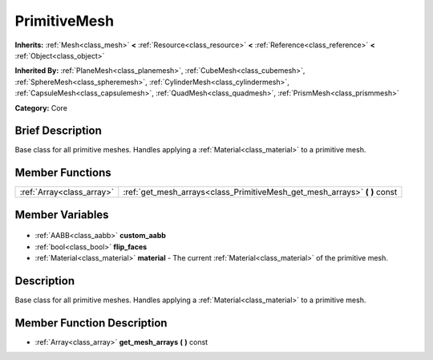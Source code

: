 .. Generated automatically by doc/tools/makerst.py in Godot's source tree.
.. DO NOT EDIT THIS FILE, but the PrimitiveMesh.xml source instead.
.. The source is found in doc/classes or modules/<name>/doc_classes.

.. _class_PrimitiveMesh:

PrimitiveMesh
=============

**Inherits:** :ref:`Mesh<class_mesh>` **<** :ref:`Resource<class_resource>` **<** :ref:`Reference<class_reference>` **<** :ref:`Object<class_object>`

**Inherited By:** :ref:`PlaneMesh<class_planemesh>`, :ref:`CubeMesh<class_cubemesh>`, :ref:`SphereMesh<class_spheremesh>`, :ref:`CylinderMesh<class_cylindermesh>`, :ref:`CapsuleMesh<class_capsulemesh>`, :ref:`QuadMesh<class_quadmesh>`, :ref:`PrismMesh<class_prismmesh>`

**Category:** Core

Brief Description
-----------------

Base class for all primitive meshes. Handles applying a :ref:`Material<class_material>` to a primitive mesh.

Member Functions
----------------

+----------------------------+-------------------------------------------------------------------------------+
| :ref:`Array<class_array>`  | :ref:`get_mesh_arrays<class_PrimitiveMesh_get_mesh_arrays>` **(** **)** const |
+----------------------------+-------------------------------------------------------------------------------+

Member Variables
----------------

  .. _class_PrimitiveMesh_custom_aabb:

- :ref:`AABB<class_aabb>` **custom_aabb**

  .. _class_PrimitiveMesh_flip_faces:

- :ref:`bool<class_bool>` **flip_faces**

  .. _class_PrimitiveMesh_material:

- :ref:`Material<class_material>` **material** - The current :ref:`Material<class_material>` of the primitive mesh.


Description
-----------

Base class for all primitive meshes. Handles applying a :ref:`Material<class_material>` to a primitive mesh.

Member Function Description
---------------------------

.. _class_PrimitiveMesh_get_mesh_arrays:

- :ref:`Array<class_array>` **get_mesh_arrays** **(** **)** const



